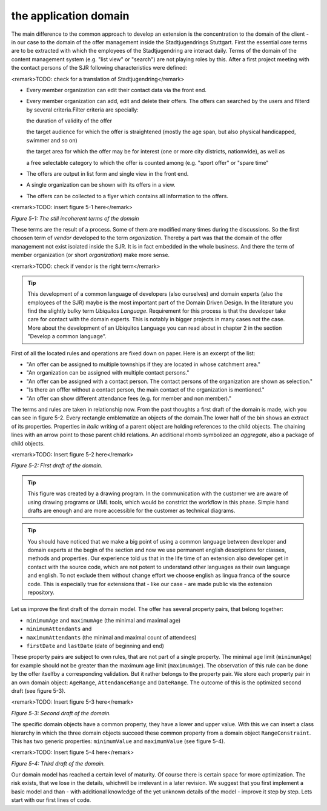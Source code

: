 the application domain
================================================

The main difference to the common approach to develop an extension is
the concentration to the domain of the client - in our case to the domain of
the offer management inside the Stadtjugendrings Stuttgart. First the
essential core terms are to be extracted with which the employees of the
Stadtjugendring are interact daily. Terms of the domain of the content
management system (e.g. "list view" or "search") are not playing roles by
this. After a first project meeting with the contact persons of the SJR
following characteristics were defined:

<remark>TODO: check for a translation of
Stadtjugendring</remark>

* Every member organization can edit their contact data via the front end.
* Every member organization can add, edit and delete their offers.
  The offers can searched by the users and filterd by several criteria.Filter criteria are specially:

  the duration of validity of the offer

  the target audience for which the offer is straightened (mostly
  the age span, but also physical handicapped, swimmer and so on)

  the target area for which the offer may be for interest (one or
  more city districts, nationwide), as well as

  a free selectable category to which the offer is counted among
  (e.g. "sport offer" or "spare time"
* The offers are output in list form and single view in the front end.
* A single organization can be shown with its offers in a view.
* The offers can be collected to a flyer which contains all information to the offers.

<remark>TODO: insert figure 5-1 here</remark>

*Figure 5-1: The still incoherent terms of the
domain*

These terms are the result of a process. Some of them are modified
many times during the discussions. So the first choosen term of
*vendor* developed to the term
*organization*. Thereby a part was that the domain of the
offer management not exist isolated inside the SJR. It is in fact embedded
in the whole business. And there the term of member organization (or short
*organization*) make more sense.

<remark>TODO: check if vendor is the right term</remark>

.. tip::
	This development of a common language of developers (also ourselves)
	and domain experts (also the employees of the SJR) maybe is the most
	important part of the Domain Driven Design. In the literature you find the
	slightly bulky term *Ubiquitos Language*. Requirement
	for this process is that the developer take care for contact with the
	domain experts. This is notably in bigger projects in many cases not the
	case. More about the development of an Ubiquitos Language you can read
	about in chapter 2 in the section "Develop a common language".

First of all the located rules and operations are fixed down on paper.
Here is an excerpt of the list:

* "An offer can be assigned to multiple townships if they are
  located in whose catchment area."
* "An organization can be assigned with multiple contact persons."
* "An offer can be assigned with a contact person. The contact
  persons of the organization are shown as selection."
* "Is there an offfer without a contact person, the main contact
  of the organization is mentioned."
* "An offer can show different attendance fees (e.g. for member
  and non member)."

The terms and rules are taken in relationship now. From the
past thoughts a first draft of the domain is made, wich you can see in
figure 5-2. Every rectangle emblematize an objects of the domain.The lower
half of the bin shows an extract of its properties. Properties in
*italic* writing of a parent object are holding
references to the child objects. The chaining lines with an arrow point to
those parent child relations. An additional rhomb symbolized an
*aggregate*, also a package of child objects.

<remark>TODO: Insert figure 5-2 here</remark>

*Figure 5-2: First draft of the domain.*

.. tip::
	This figure was created by a drawing program. In the communication
	with the customer we are aware of using drawing programs or UML tools,
	which would be constrict the workflow in this phase. Simple hand drafts
	are enough and are more accessible for the customer as technical
	diagrams.

.. tip::
	You should have noticed that we make a big point of using a common
	language between developer and domain experts at the begin of the section
	and now we use permanent english descriptions for classes, methods and
	properties. Our experience told us that in the life time of an extension
	also developer get in contact with the source code, which are not potent
	to understand other languages as their own language and english. To not
	exclude them without change effort we choose english as lingua franca of
	the source code. This is especially true for extensions that - like our
	case - are made public via the extension repository.

Let us improve the first draft of the domain model. The offer has
several property pairs, that belong together:

* ``minimumAge`` and ``maximumAge`` (the minimal
  and maximal age)
* ``minimumAttendants`` and
* ``maximumAttendants`` (the minimal and maximal count of attendees)
* ``firstDate`` and ``lastDate`` (date of beginning and end)

These property pairs are subject to own rules, that are not
part of a single property. The minimal age limit (``minimumAge``)
for example should not be greater than the maximum age limit
(``maximumAge``). The observation of this rule can be done by the
offer itselfby a corresponding validation. But it rather belongs to the
property pair. We store each property pair in an own domain object:
``AgeRange``, ``AttendanceRange`` and
``DateRange``. The outcome of this is the optimized second draft
(see figure 5-3).

<remark>TODO: Insert figure 5-3 here</remark>

*Figure 5-3: Second draft of the domain.*

The specific domain objects have a common property, they have a lower
and upper value. With this we can insert a class hierarchy in which the
three domain objects succeed these common property from a domain object
``RangeConstraint``. This has two generic properties:
``minimumValue`` and ``maximumValue`` (see figure
5-4).

<remark>TODO: Insert figure 5-4 here</remark>

*Figure 5-4: Third draft of the domain.*

Our domain model has reached a certain level of maturity. Of course
there is certain space for more optimization. The risk exists, that we lose
in the details, whichwill be irrelevant in a later revision. We suggest that
you first implement a basic model and than - with additional knowledge of
the yet unknown details of the model - improve it step by step. Lets start
with our first lines of code.

